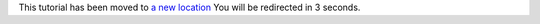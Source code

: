 This tutorial has been moved to `a new location <https://pytorch.org/audio/stable/tutorials/audio_resampling_tutorial.html>`_
You will be redirected in 3 seconds.

.. raw:: html

   <meta http-equiv="Refresh" content="3; url='https://pytorch.org/audio/stable/tutorials/audio_resampling_tutorial.html'" />
